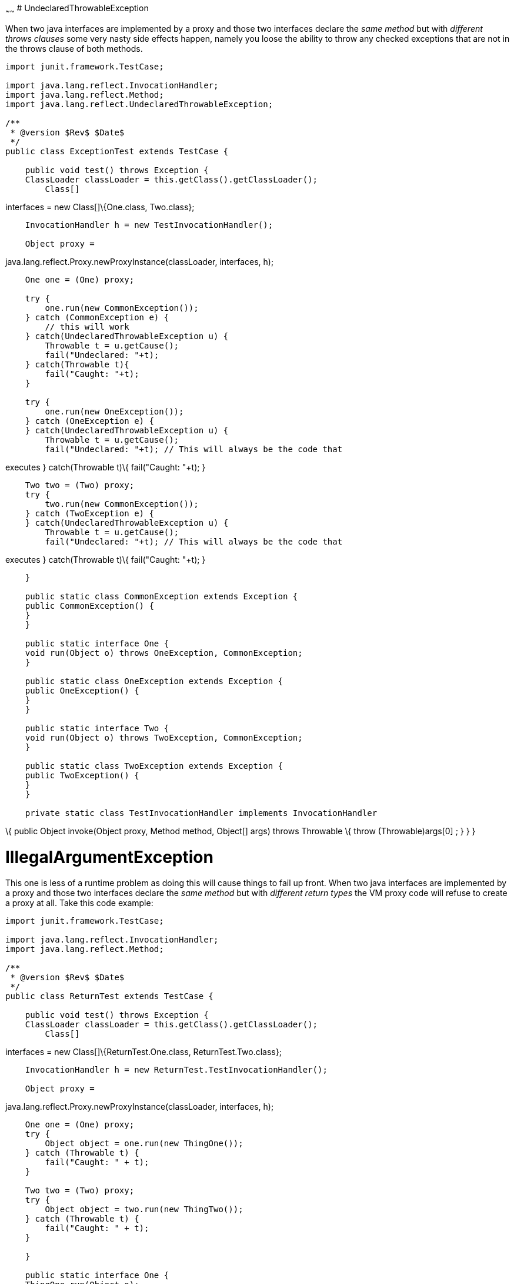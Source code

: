:index-group: Unrevised
:type: page
:status: published
:title: Multiple Business Interface Hazzards 
~~~~~~
# UndeclaredThrowableException

When two java interfaces are implemented by a proxy and those two
interfaces declare the _same method_ but with _different throws clauses_
some very nasty side effects happen, namely you loose the ability to
throw any checked exceptions that are not in the throws clause of both
methods.

....
import junit.framework.TestCase;

import java.lang.reflect.InvocationHandler;
import java.lang.reflect.Method;
import java.lang.reflect.UndeclaredThrowableException;

/**
 * @version $Rev$ $Date$
 */
public class ExceptionTest extends TestCase {

    public void test() throws Exception {
    ClassLoader classLoader = this.getClass().getClassLoader();
        Class[]
....

interfaces = new Class[]\{One.class, Two.class};

....
    InvocationHandler h = new TestInvocationHandler();

    Object proxy =
....

java.lang.reflect.Proxy.newProxyInstance(classLoader, interfaces, h);

....
    One one = (One) proxy;

    try {
        one.run(new CommonException());
    } catch (CommonException e) {
        // this will work
    } catch(UndeclaredThrowableException u) {
        Throwable t = u.getCause();
        fail("Undeclared: "+t);
    } catch(Throwable t){
        fail("Caught: "+t);
    }

    try {
        one.run(new OneException());
    } catch (OneException e) {
    } catch(UndeclaredThrowableException u) {
        Throwable t = u.getCause();
        fail("Undeclared: "+t); // This will always be the code that
....

executes } catch(Throwable t)\{ fail("Caught: "+t); }

....
    Two two = (Two) proxy;
    try {
        two.run(new CommonException());
    } catch (TwoException e) {
    } catch(UndeclaredThrowableException u) {
        Throwable t = u.getCause();
        fail("Undeclared: "+t); // This will always be the code that
....

executes } catch(Throwable t)\{ fail("Caught: "+t); }

....
    }

    public static class CommonException extends Exception {
    public CommonException() {
    }
    }

    public static interface One {
    void run(Object o) throws OneException, CommonException;
    }

    public static class OneException extends Exception {
    public OneException() {
    }
    }

    public static interface Two {
    void run(Object o) throws TwoException, CommonException;
    }

    public static class TwoException extends Exception {
    public TwoException() {
    }
    }

    private static class TestInvocationHandler implements InvocationHandler
....

\{ public Object invoke(Object proxy, Method method, Object[] args)
throws Throwable \{ throw (Throwable)args[0] ; } } }

# IllegalArgumentException

This one is less of a runtime problem as doing this will cause things to
fail up front. When two java interfaces are implemented by a proxy and
those two interfaces declare the _same method_ but with _different
return types_ the VM proxy code will refuse to create a proxy at all.
Take this code example:

....
import junit.framework.TestCase;

import java.lang.reflect.InvocationHandler;
import java.lang.reflect.Method;

/**
 * @version $Rev$ $Date$
 */
public class ReturnTest extends TestCase {

    public void test() throws Exception {
    ClassLoader classLoader = this.getClass().getClassLoader();
        Class[]
....

interfaces = new Class[]\{ReturnTest.One.class, ReturnTest.Two.class};

....
    InvocationHandler h = new ReturnTest.TestInvocationHandler();

    Object proxy =
....

java.lang.reflect.Proxy.newProxyInstance(classLoader, interfaces, h);

....
    One one = (One) proxy;
    try {
        Object object = one.run(new ThingOne());
    } catch (Throwable t) {
        fail("Caught: " + t);
    }

    Two two = (Two) proxy;
    try {
        Object object = two.run(new ThingTwo());
    } catch (Throwable t) {
        fail("Caught: " + t);
    }

    }

    public static interface One {
    ThingOne run(Object o);
    }

    public static class ThingOne {
    }

    public static interface Two {
    ThingTwo run(Object o);
    }

    public static class ThingTwo {
    }

    private static class TestInvocationHandler implements InvocationHandler
....

\{ public Object invoke(Object proxy, Method method, Object[] args)
throws Throwable \{ return args[0] ; } } }

Running this code will result in the following exception:

....
java.lang.IllegalArgumentException: methods with same signature
....

run(java.lang.Object) but incompatible return types: [class
ReturnTestlatexmath:[$ThingOne, class ReturnTest$]ThingTwo] at
sun.misc.ProxyGenerator.checkReturnTypes(ProxyGenerator.java:669) at
sun.misc.ProxyGenerator.generateClassFile(ProxyGenerator.java:420) at
sun.misc.ProxyGenerator.generateProxyClass(ProxyGenerator.java:306) at
java.lang.reflect.Proxy.getProxyClass(Proxy.java:501) at
java.lang.reflect.Proxy.newProxyInstance(Proxy.java:581) at
ReturnTest.test(ReturnTest.java:36) at
sun.reflect.NativeMethodAccessorImpl.invoke0(Native Method) at
sun.reflect.NativeMethodAccessorImpl.invoke(NativeMethodAccessorImpl.java:39)
at
sun.reflect.DelegatingMethodAccessorImpl.invoke(DelegatingMethodAccessorImpl.java:25)
at
com.intellij.rt.execution.junit2.JUnitStarter.main(JUnitStarter.java:32)
